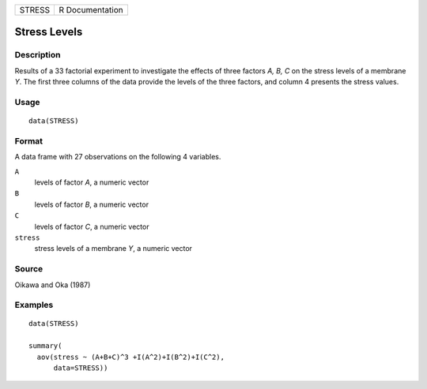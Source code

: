 ====== ===============
STRESS R Documentation
====== ===============

Stress Levels
-------------

Description
~~~~~~~~~~~

Results of a 33 factorial experiment to investigate the effects of three
factors *A, B, C* on the stress levels of a membrane *Y*. The first
three columns of the data provide the levels of the three factors, and
column 4 presents the stress values.

Usage
~~~~~

::

   data(STRESS)

Format
~~~~~~

A data frame with 27 observations on the following 4 variables.

``A``
   levels of factor *A*, a numeric vector

``B``
   levels of factor *B*, a numeric vector

``C``
   levels of factor *C*, a numeric vector

``stress``
   stress levels of a membrane *Y*, a numeric vector

Source
~~~~~~

Oikawa and Oka (1987)

Examples
~~~~~~~~

::

   data(STRESS)

   summary(                                       
     aov(stress ~ (A+B+C)^3 +I(A^2)+I(B^2)+I(C^2),
         data=STRESS))
